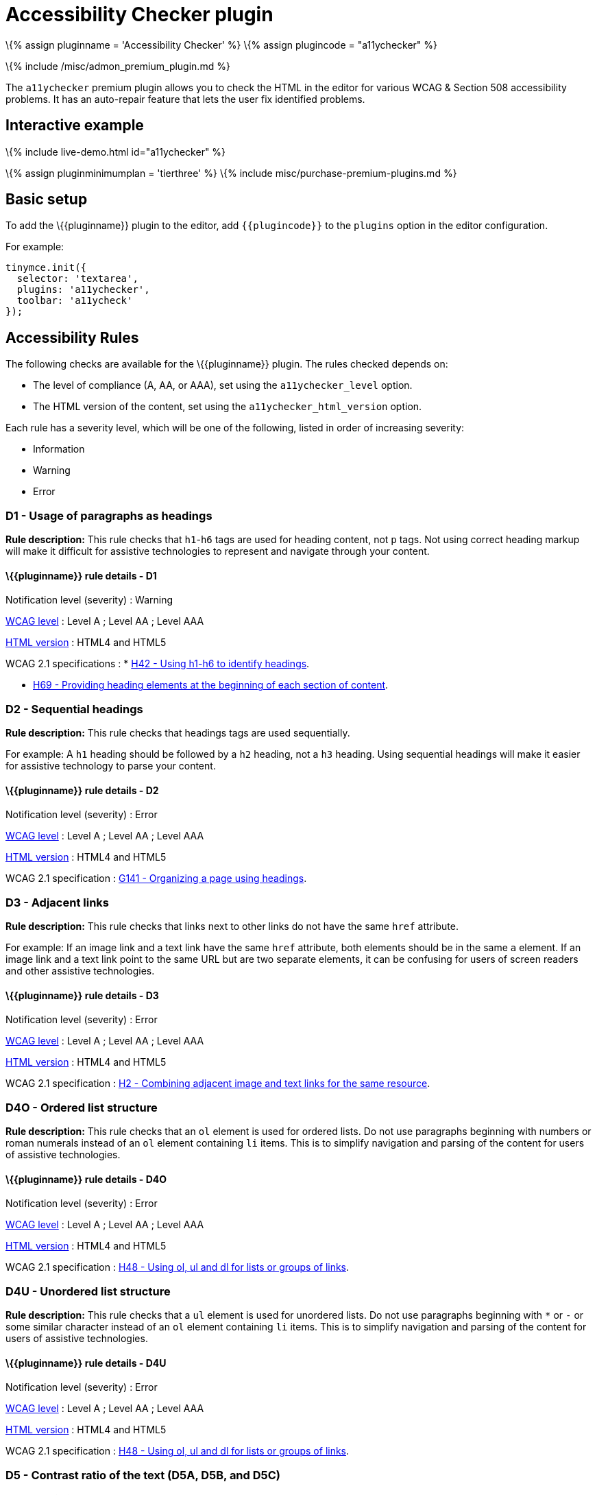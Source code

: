 = Accessibility Checker plugin

:title_nav: Accessibility Checker :description: Checks the contents of the editor for WCAG & Section 508 accessibility problems. :keywords: a11y accessibility WCAG

\{% assign pluginname = 'Accessibility Checker' %} \{% assign plugincode = "a11ychecker" %}

\{% include /misc/admon_premium_plugin.md %}

The `+a11ychecker+` premium plugin allows you to check the HTML in the editor for various WCAG & Section 508 accessibility problems. It has an auto-repair feature that lets the user fix identified problems.

== Interactive example

\{% include live-demo.html id="a11ychecker" %}

\{% assign pluginminimumplan = 'tierthree' %} \{% include misc/purchase-premium-plugins.md %}

== Basic setup

To add the \{\{pluginname}} plugin to the editor, add `+{{plugincode}}+` to the `+plugins+` option in the editor configuration.

For example:

[source,js]
----
tinymce.init({
  selector: 'textarea',
  plugins: 'a11ychecker',
  toolbar: 'a11ycheck'
});
----

== Accessibility Rules

The following checks are available for the \{\{pluginname}} plugin. The rules checked depends on:

* The level of compliance (A, AA, or AAA), set using the `+a11ychecker_level+` option.
* The HTML version of the content, set using the `+a11ychecker_html_version+` option.

Each rule has a severity level, which will be one of the following, listed in order of increasing severity:

* Information
* Warning
* Error

=== D1 - Usage of paragraphs as headings

*Rule description:* This rule checks that `+h1+`-`+h6+` tags are used for heading content, not `+p+` tags. Not using correct heading markup will make it difficult for assistive technologies to represent and navigate through your content.

==== \{\{pluginname}} rule details - D1

Notification level (severity) : Warning

https://www.w3.org/TR/WCAG21/#conformance[WCAG level] : Level A ; Level AA ; Level AAA

link:#a11ychecker_html_version[HTML version] : HTML4 and HTML5

WCAG 2.1 specifications : * https://www.w3.org/WAI/WCAG21/Techniques/html/H42.html[H42 - Using h1-h6 to identify headings].

* https://www.w3.org/WAI/WCAG21/Techniques/html/H69.html[H69 - Providing heading elements at the beginning of each section of content].

=== D2 - Sequential headings

*Rule description:* This rule checks that headings tags are used sequentially.

For example: A `+h1+` heading should be followed by a `+h2+` heading, not a `+h3+` heading. Using sequential headings will make it easier for assistive technology to parse your content.

==== \{\{pluginname}} rule details - D2

Notification level (severity) : Error

https://www.w3.org/TR/WCAG21/#conformance[WCAG level] : Level A ; Level AA ; Level AAA

link:#a11ychecker_html_version[HTML version] : HTML4 and HTML5

WCAG 2.1 specification : https://www.w3.org/WAI/WCAG21/Techniques/general/G141.html[G141 - Organizing a page using headings].

=== D3 - Adjacent links

*Rule description:* This rule checks that links next to other links do not have the same `+href+` attribute.

For example: If an image link and a text link have the same `+href+` attribute, both elements should be in the same `+a+` element. If an image link and a text link point to the same URL but are two separate elements, it can be confusing for users of screen readers and other assistive technologies.

==== \{\{pluginname}} rule details - D3

Notification level (severity) : Error

https://www.w3.org/TR/WCAG21/#conformance[WCAG level] : Level A ; Level AA ; Level AAA

link:#a11ychecker_html_version[HTML version] : HTML4 and HTML5

WCAG 2.1 specification : https://www.w3.org/WAI/WCAG21/Techniques/html/H2.html[H2 - Combining adjacent image and text links for the same resource].

=== D4O - Ordered list structure

*Rule description:* This rule checks that an `+ol+` element is used for ordered lists. Do not use paragraphs beginning with numbers or roman numerals instead of an `+ol+` element containing `+li+` items. This is to simplify navigation and parsing of the content for users of assistive technologies.

==== \{\{pluginname}} rule details - D4O

Notification level (severity) : Error

https://www.w3.org/TR/WCAG21/#conformance[WCAG level] : Level A ; Level AA ; Level AAA

link:#a11ychecker_html_version[HTML version] : HTML4 and HTML5

WCAG 2.1 specification : https://www.w3.org/WAI/WCAG21/Techniques/html/H48.html[H48 - Using ol, ul and dl for lists or groups of links].

=== D4U - Unordered list structure

*Rule description:* This rule checks that a `+ul+` element is used for unordered lists. Do not use paragraphs beginning with `+*+` or `+-+` or some similar character instead of an `+ol+` element containing `+li+` items. This is to simplify navigation and parsing of the content for users of assistive technologies.

==== \{\{pluginname}} rule details - D4U

Notification level (severity) : Error

https://www.w3.org/TR/WCAG21/#conformance[WCAG level] : Level A ; Level AA ; Level AAA

link:#a11ychecker_html_version[HTML version] : HTML4 and HTML5

WCAG 2.1 specification : https://www.w3.org/WAI/WCAG21/Techniques/html/H48.html[H48 - Using ol, ul and dl for lists or groups of links].

=== D5 - Contrast ratio of the text (D5A, D5B, and D5C)

*Rule description:* This rule checks that the contrast ratio of the text is above the following values:

* When the compliance level is set to AA,
** 4.5:1 for normal text
** 3:1 for large text
* When the compliance level is set to AAA,
** 7:1 for any text

Text with a low contrast ratio is hard to read for users with impaired vision.

==== \{\{pluginname}} rule details - D5A

Notification level (severity) : Error

https://www.w3.org/TR/WCAG21/#conformance[WCAG level] : Level AA

link:#a11ychecker_html_version[HTML version] : HTML4 and HTML5

WCAG 2.1 specification : https://www.w3.org/WAI/WCAG21/Techniques/general/G145.html[G145 - Ensuring that a contrast ratio of at least 3:1 exists between text (and images of text) and background behind the text].

==== \{\{pluginname}} rule details - D5B

Notification level (severity) : Error

https://www.w3.org/TR/WCAG21/#conformance[WCAG level] : Level AA

link:#a11ychecker_html_version[HTML version] : HTML4 and HTML5

WCAG 2.1 specification : https://www.w3.org/WAI/WCAG21/Techniques/general/G18.html[G18 - Ensuring that a contrast ratio of at least 4.5:1 exists between text (and images of text) and background behind the text].

==== \{\{pluginname}} rule details - D5C

Notification level (severity) : Error

https://www.w3.org/TR/WCAG21/#conformance[WCAG level] : Level AAA

link:#a11ychecker_html_version[HTML version] : HTML4 and HTML5

WCAG 2.1 specification : https://www.w3.org/WAI/WCAG21/Techniques/general/G17.html[G17 - Ensuring that a contrast ratio of at least 7:1 exists between text (and images of text) and background behind the text].

=== H93 - IDs must be unique

*Rule description:* This rule checks that all `+id+` attributes are unique in the editor. Duplicate `+id+` attributes are known to cause problems for assistive technologies when parsing the content.

==== \{\{pluginname}} rule details - H93

Notification level (severity) : Error

https://www.w3.org/TR/WCAG21/#conformance[WCAG level] : Level A ; Level AA ; Level AAA

link:#a11ychecker_html_version[HTML version] : HTML4 and HTML5

WCAG 2.1 specification : https://www.w3.org/WAI/WCAG21/Techniques/html/H93.html[H93 - Ensuring that id attributes are unique on a Web page].

=== I1 - Image `+alt+` text

*Rule description:* This rule checks that all images have alternative (`+alt+`) text for screen readers and other assistive technologies.

==== \{\{pluginname}} rule details - I1

Notification level (severity) : Error

https://www.w3.org/TR/WCAG21/#conformance[WCAG level] : Level A ; Level AA ; Level AAA

link:#a11ychecker_html_version[HTML version] : HTML4 and HTML5

WCAG 2.1 specification : https://www.w3.org/WAI/WCAG21/Techniques/general/G95.html[G95 - Providing short text alternatives that provide a brief description of the non-text content].

=== I2 - Image `+alt+` text is not the image filename

*Rule description:* This rule checks that the `+alt+` attribute text of the image is not the same as the filename of the image.

==== \{\{pluginname}} rule details - I2

Notification level (severity) : Error

https://www.w3.org/TR/WCAG21/#conformance[WCAG level] : Level A ; Level AA ; Level AAA

link:#a11ychecker_html_version[HTML version] : HTML4 and HTML5

WCAG 2.1 specification : https://www.w3.org/WAI/WCAG21/Techniques/general/G95.html[G95 - Providing short text alternatives that provide a brief description of the non-text content].

=== T1 - Table caption

*Rule description:* This rule checks that all `+table+` elements have a `+caption+` element describing the data inside the table to simplify parsing and navigation of the content for users of assistive technologies.

==== \{\{pluginname}} rule details - T1

Notification level (severity) : Error

https://www.w3.org/TR/WCAG21/#conformance[WCAG level] : Level A ; Level AA ; Level AAA

link:#a11ychecker_html_version[HTML version] : HTML4 and HTML5

WCAG 2.1 specification : https://www.w3.org/WAI/WCAG21/Techniques/html/H39.html[H39 - Using caption elements to associate data table captions with data tables].

=== T2 - Complex table summary

*Rule description:* This rule checks that all complex tables must have a `+summary+` attribute explaining to users of assistive technologies how to navigate through the data inside of the table.

____
*Note*: This rule only applies to HTML 4 content and is not checked when `+a11ychecker_html_version+` is set to `+html5+`.
____

==== \{\{pluginname}} rule details - T2

Notification level (severity) : Warning

https://www.w3.org/TR/WCAG21/#conformance[WCAG level] : Level A ; Level AA ; Level AAA

link:#a11ychecker_html_version[HTML version] : HTML4

WCAG 2.1 specification : https://www.w3.org/WAI/WCAG21/Techniques/html/H73.html[H73 - Using the summary attribute of the table element to give an overview of data tables].

=== T3 - Table caption and summary

*Rule description:* This rule checks that the table caption and summary does not have the same text content. The caption should explain *what* the table is about while the summary should explain *how* to navigate the data inside of the table.

____
*Note*: The table `+summary+` attribute was deprecated in HTML 5, both the *what* and *how* information should be moved to the table caption.
____

==== \{\{pluginname}} rule details - T3

Notification level (severity) : Error

https://www.w3.org/TR/WCAG21/#conformance[WCAG level] : Level A ; Level AA ; Level AAA

link:#a11ychecker_html_version[HTML version] : HTML4 and HTML5

WCAG 2.1 specification : https://www.w3.org/WAI/WCAG21/Techniques/html/H73.html[H73 - Using the summary attribute of the table element to give an overview of data tables].

=== T4A - Table markup

*Rule description:* This rule checks that all `+tables+` contain both `+td+` and `+th+` elements.

==== \{\{pluginname}} rule details - T4A

Notification level (severity) : Error

https://www.w3.org/TR/WCAG21/#conformance[WCAG level] : Level A ; Level AA ; Level AAA

link:#a11ychecker_html_version[HTML version] : HTML4 and HTML5

WCAG 2.1 specification : https://www.w3.org/WAI/WCAG21/Techniques/html/H51.html[H51 - Using table markup to present tabular information].

=== T4B - Table headers

*Rule description:* This rule checks that all `+table+` elements contain at least one table header (`+th+`) element.

==== \{\{pluginname}} rule details - T4B

Notification level (severity) : Error

https://www.w3.org/TR/WCAG21/#conformance[WCAG level] : Level A ; Level AA ; Level AAA

link:#a11ychecker_html_version[HTML version] : HTML4 and HTML5

WCAG 2.1 specification : https://www.w3.org/WAI/WCAG21/Techniques/html/H51.html[H51 - Using table markup to present tabular information].

=== T4C - Table heading scope

*Rule description:* This rule checks that all table header (`+th+`) elements have a `+scope+` attribute clarifying what scope the heading has inside of the `+table+`. The allowed values are `+row+`, `+col+`, `+rowgroup+`, and `+colgroup+`. This is important for users of assistive technologies to be able to parse table data.

==== \{\{pluginname}} rule details - T4C

Notification level (severity) : Error

https://www.w3.org/TR/WCAG21/#conformance[WCAG level] : Level A ; Level AA ; Level AAA

link:#a11ychecker_html_version[HTML version] : HTML4 and HTML5

WCAG 2.1 specification : https://www.w3.org/WAI/WCAG21/Techniques/html/H63.html[H63 - Using the scope attribute to associate header cells and data cells in data tables].

== Configuration Options

The following configuration options affect the behavior of the \{\{pluginname}} plugin.

\{% assign includedSection = 'a11yPlugin' %} #\{% include configuration/a11y_advanced_options.md %} \{% assign includedSection = false %}

\{% include configuration/a11ychecker_allow_decorative_images.md %}

\{% include configuration/a11ychecker_filter_issue.md %}

\{% include configuration/a11ychecker_html_version.md %}

\{% include configuration/a11ychecker_ignored_rules.md %}

\{% include configuration/a11ychecker_issue_url_callback.md %}

\{% include configuration/a11ychecker_level.md %}

\{% include misc/plugin-toolbar-button-id-boilerplate.md %}

\{% include misc/plugin-menu-item-id-boilerplate.md %}

== APIs

The \{\{pluginname}} plugin provides the following APIs.

=== `+toggleaudit()+`

Opens and closes the accessibility checker dialog with the results of the audit and options to correct the problems, if any.

==== Example: Using `+toggleaudit()+`

[source,js]
----
editor.plugins.a11ychecker.toggleaudit();
----

=== `+getReport()+`

Conducts an accessibility audit and reports the results without opening the dialog. The report produced is an array of objects, where each object represents an issue and contains the following details:

id : The issue identifier used by \{\{site.productname}}, such as D1, T4A. For a description and other details about the issue, see link:#accessibilityrules[Accessibility Rules].

description : A description of the issue.

severity : The severity of the issue, either: `+info+`, `+warning+`, or `+error+`.

element : The DOM element where the issue was found.

url : A URL to the W3 WCAG technique that needs to be addressed to clear the issue.

==== Example: Using `+getReport()+`

[source,js]
----
var issues = editor.plugins.a11ychecker.getReport();

console.log(issues);

// example result
[
  {
    "id": "D2",
    "severity": "error",
    "url": "http://www.w3.org/TR/UNDERSTANDING-WCAG20/content-structure-separation-programmatic.html",
    "description": "Headings must be applied in sequential order. For example: Heading 1 should be followed by Heading 2, not Heading 3.",
    "element": {}  // The element value contains the DOM element (such as <h4>).
  },
  {
    "id": "T1",
    "severity": "error",
    "url": "http://www.w3.org/TR/UNDERSTANDING-WCAG20/content-structure-separation-programmatic.html",
    "description": "Tables must have captions",
    "element": {}  // The element value contains the DOM element (such as <table>).
  }
]
----
